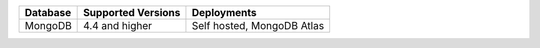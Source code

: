 .. list-table::
   :header-rows: 1
   
   * - Database 
     - Supported Versions 
     - Deployments 

   * - MongoDB 
     - 4.4 and higher
     - Self hosted, MongoDB Atlas